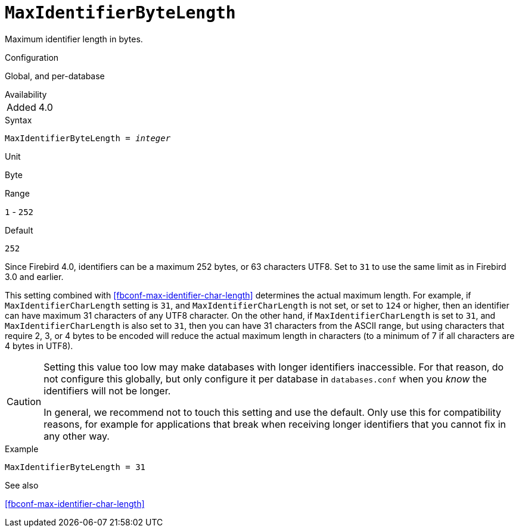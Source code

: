 [#fbconf-max-identifier-byte-length]
= `MaxIdentifierByteLength`

Maximum identifier length in bytes.

.Configuration
Global, and per-database

.Availability
[horizontal.compact]
Added:: 4.0

.Syntax
[listing,subs=+quotes]
----
MaxIdentifierByteLength = _integer_
----

.Unit
Byte

.Range
`1` - `252`
// TODO Verify minimum value

.Default
`252`

Since Firebird 4.0, identifiers can be a maximum 252 bytes, or 63 characters UTF8.
Set to `31` to use the same limit as in Firebird 3.0 and earlier.

This setting combined with <<fbconf-max-identifier-char-length>> determines the actual maximum length.
For example, if `MaxIdentifierCharLength` setting is `31`, and `MaxIdentifierCharLength` is not set, or set to `124` or higher, then an identifier can have maximum 31 characters of any UTF8 character.
On the other hand, if `MaxIdentifierCharLength` is set to `31`, and `MaxIdentifierCharLength` is also set to `31`, then you can have 31 characters from the ASCII range, but using characters that require 2, 3, or 4 bytes to be encoded will reduce the actual maximum length in characters (to a minimum of 7 if all characters are 4 bytes in UTF8).

[CAUTION]
====
Setting this value too low may make databases with longer identifiers inaccessible.
For that reason, do not configure this globally, but only configure it per database in `databases.conf` when you _know_ the identifiers will not be longer.

In general, we recommend not to touch this setting and use the default.
Only use this for compatibility reasons, for example for applications that break when receiving longer identifiers that you cannot fix in any other way.
====

.Example
[listing]
----
MaxIdentifierByteLength = 31
----

.See also
<<fbconf-max-identifier-char-length>>
